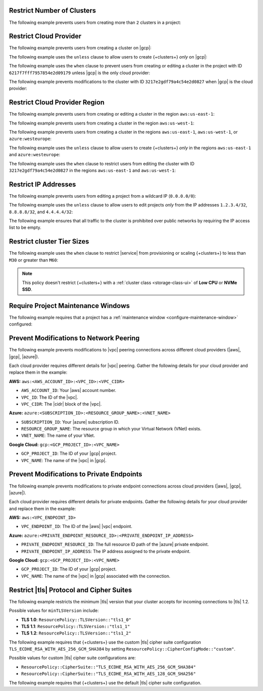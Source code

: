 .. _restrict-number-of-clusters-ui:

Restrict Number of Clusters
~~~~~~~~~~~~~~~~~~~~~~~~~~~~

The following example prevents users from creating more than ``2``
clusters in a project: 

.. code-block::
   :copyable: true
   
   forbid (
       principal,
       action == ResourcePolicy::Action::"cluster.modify",
       resource
   )
   when { context.project.clustersInProject > 2 };

.. _restrict-cloud-provider-ui: 

Restrict Cloud Provider
~~~~~~~~~~~~~~~~~~~~~~~

The following example prevents users from creating a cluster 
on |gcp|:

.. code-block::
   :copyable: true  

   forbid (
       principal, 
       action == ResourcePolicy::Action::"cluster.modify", 
       resource
   ) 
   when { context.cluster.cloudProviders.contains(ResourcePolicy::CloudProvider::"gcp") };


The following example uses the ``unless`` clause to allow users to 
create {+clusters+} *only* on |gcp|:

.. code-block::
   :copyable: true 

    forbid(
      principal, 
      action == ResourcePolicy::Action::"cluster.modify", 
      resource
    ) 
    unless { context.cluster.cloudProviders == [ResourcePolicy::CloudProvider::"gcp"] };

The following example uses the ``when`` clause to prevent users from  
creating or editing a cluster in the project with ID ``6217f7fff7957854e2d09179`` 
unless |gcp| is the only cloud provider:

.. code-block::
   :copyable: true 
               
    forbid (
      principal, 
      action == ResourcePolicy::Action::"cluster.modify", 
      resource
    ) 
    when {resource in ResourcePolicy::Project::"6217f7fff7957854e2d09179" && context.cluster.cloudProviders == [ResourcePolicy::CloudProvider::"gcp"] };

The following example prevents modifications to the cluster with ID 
``3217e2gdf79a4c54e2d0827`` when |gcp| is the cloud provider:

.. code-block::
   :copyable: true 
               
    forbid (
      principal, 
      action == ResourcePolicy::Action::"cluster.modify", 
      resource
    ) 
    when {resource in ResourcePolicy::Project::"65dcbf5ccd12a54df59a54e6" && resource == ResourcePolicy::Cluster::"670968dfc0a2297ef46bc02a" && context.cluster.cloudProviders == [ResourcePolicy::CloudProvider::"gcp"]};

.. _restrict-region-ui: 

Restrict Cloud Provider Region
~~~~~~~~~~~~~~~~~~~~~~~~~~~~~~

The following example prevents users from creating or editing a cluster
in the region ``aws:us-east-1``:

.. code-block::
   :copyable: true 

    forbid (
      principal,
      action == ResourcePolicy::Action::"cluster.modify",
      resource
    ) 
    when {context.cluster.regions.contains(ResourcePolicy::Region::"aws:us-east-1")};

The following example prevents users from creating a cluster 
in the region ``aws:us-west-1``:

.. code-block::
   :copyable: true 

    forbid(
      principal, 
      action == ResourcePolicy::Action::"cluster.modify", 
      resource
    ) 
    when { context.cluster.regions.contains(ResourcePolicy::Region::"aws:us-west-1") };

The following example prevents users from creating a cluster 
in the regions ``aws:us-east-1``, ``aws:us-west-1``, or ``azure:westeurope``:

.. code-block::
   :copyable: true 
          
    forbid(
      principal, 
      action == ResourcePolicy::Action::"cluster.modify", 
      resource
    ) 
    when { context.cluster.regions.containsAny([ResourcePolicy::Region::"aws:us-east-1",ResourcePolicy::Region::"aws:us-west-1",ResourcePolicy::Region::"azure:westeurope"]) };

The following example uses the ``unless`` clause to allow users to 
create {+clusters+} *only* in the regions ``aws:us-east-1`` and ``azure:westeurope``:

.. code-block::
   :copyable: true 

    forbid(
      principal, 
      action == ResourcePolicy::Action::\"cluster.modify\", 
      resource
    ) 
    unless { [ResourcePolicy::Region::"aws:us-east-1", ResourcePolicy::Region::"azure:westeurope"].containsAll(context.cluster.regions) };

The following example uses the ``when`` clause to restrict users from 
editing the cluster with ID ``3217e2gdf79a4c54e2d0827`` 
in the regions ``aws:us-east-1`` and ``aws:us-west-1``:

.. code-block::
   :copyable: true 

    forbid(
      principal, 
      action == ResourcePolicy::Action::"cluster.modify", 
      resource == ResourcePolicy::Cluster::"3217e2gdf79a4c54e2d0827"
    ) 
    when { context.cluster.regions.containsAny([ResourcePolicy::Region::"aws:us-east-1",ResourcePolicy::Region::"aws:us-west-1"]) };

.. _restrict-ip-addresses-ui: 

Restrict IP Addresses
~~~~~~~~~~~~~~~~~~~~~

The following example prevents users from editing a project 
from a wildcard IP (``0.0.0.0/0``):

.. code-block::
   :copyable: true 

    forbid(
      principal, 
      action == ResourcePolicy::Action::"project.ipAccessList.modify", 
      resource
    ) 
    when { context.project.ipAccessList.contains(ip("0.0.0.0/0")) };

The following example uses the ``unless`` clause to allow users to 
edit projects *only* from the IP addresses ``1.2.3.4/32``, ``8.8.8.8/32``, 
and ``4.4.4.4/32``:

.. code-block::
   :copyable: true 

    forbid(
      principal, 
      action == ResourcePolicy::Action::"project.ipAccessList.modify", 
      resource
    ) 
    unless { [ip("1.2.3.4/32"), ip("8.8.8.8/32"), ip("4.4.4.4/32")].containsAll(context.project.ipAccessList) };

The following example ensures that all traffic to the cluster is prohibited 
over public networks by requiring the IP access list to be empty.

.. code-block::
   :copyable: true 

    forbid (
      principal,
      action == ResourcePolicy::Action::"project.ipAccessList.modify",
      resource 
    )
    unless { context.project.ipAccessList.isEmpty() };

.. _restrict-cluster-tier-ui: 

Restrict cluster Tier Sizes
~~~~~~~~~~~~~~~~~~~~~~~~~~~~~~~

The following example uses the ``when`` clause to restrict |service| from
provisioning or scaling  {+clusters+} to less than ``M30`` or greater than ``M60``:
        
.. note::

    This policy doesn't restrict {+clusters+} with a :ref:`cluster class <storage-class-ui>` of  **Low CPU** or **NVMe SSD**.

.. code-block::
   :copyable: true

    forbid(
      principal, 
      action == ResourcePolicy::Action::"cluster.modify",
      resource
    ) 
    when { (context.cluster has minGeneralClassInstanceSizeValue && context.cluster.minGeneralClassInstanceSizeValue < 30) || (context.cluster has maxGeneralClassInstanceSizeValue && context.cluster.maxGeneralClassInstanceSizeValue > 60) };

.. _require-maintenance-window-ui: 

Require Project Maintenance Windows
~~~~~~~~~~~~~~~~~~~~~~~~~~~~~~~~~~~

The following example requires that a project has a :ref:`maintenance window <configure-maintenance-window>` configured:

.. code-block::
   :copyable: true

    forbid (
      principal, 
      action == ResourcePolicy::Action::"project.maintenanceWindow.modify", 
      resource
    ) 
    when {context.project.hasDefinedMaintenanceWindow == false};

.. _prevent-peering-modifications-ui:

Prevent Modifications to Network Peering
~~~~~~~~~~~~~~~~~~~~~~~~~~~~~~~~~~~~~~~~

The following example prevents modifications to |vpc| peering connections across 
different cloud providers (|aws|, |gcp|, |azure|).

Each cloud provider requires different details for |vpc| peering. Gather the following
details for your cloud provider and replace them in the example:

**AWS:** ``aws:<AWS_ACCOUNT_ID>:<VPC_ID>:<VPC_CIDR>``

- ``AWS_ACCOUNT_ID``: Your |aws| account number.
- ``VPC_ID``: The ID of the |vpc|.
- ``VPC_CIDR``: The |cidr| block of the |vpc|.

**Azure:** ``azure:<SUBSCRIPTION_ID>:<RESOURCE_GROUP_NAME>:<VNET_NAME>``

- ``SUBSCRIPTION_ID``: Your |azure| subscription ID.
- ``RESOURCE_GROUP_NAME``: The resource group in which your Virtual Network (VNet) exists.
- ``VNET_NAME``: The name of your VNet.

**Google Cloud:** ``gcp:<GCP_PROJECT_ID>:<VPC_NAME>``

- ``GCP_PROJECT_ID``: The ID of your |gcp| project.
- ``VPC_NAME``: The name of the |vpc| in |gcp|.

.. code-block::
   :copyable: true

    forbid (
      principal, 
      action == ResourcePolicy::Action::"project.vpcPeering.modify", 
      resource
    ) 
    when {context.project.peeringConnections == ["aws:000123456789:vpc-0316c47cc923ce313:10.0.0.0/16", "azure:fd01aafc-b3re-2193-8497-83lp3m83a1a5:rg-name:vnet", "gcp:inductive-cocoa-108200:default"]};

.. _prevent-private-endpoint-modifications-ui:

Prevent Modifications to Private Endpoints
~~~~~~~~~~~~~~~~~~~~~~~~~~~~~~~~~~~~~~~~~~

The following example prevents modifications to private endpoint connections across 
cloud providers (|aws|, |gcp|, |azure|).

Each cloud provider requires different details for private endpoints. Gather the 
following details for your cloud provider and replace them in the example:

**AWS:** ``aws:<VPC_ENDPOINT_ID>``

- ``VPC_ENDPOINT_ID``: The ID of the |aws| |vpc| endpoint.

**Azure:** ``azure:<PRIVATE_ENDPOINT_RESOURCE_ID>:<PRIVATE_ENDPOINT_IP_ADDRESS>``

- ``PRIVATE_ENDPOINT_RESOURCE_ID``: The full resource ID path of the |azure| private endpoint.
- ``PRIVATE_ENDPOINT_IP_ADDRESS``: The IP address assigned to the private endpoint.

**Google Cloud:** ``gcp:<GCP_PROJECT_ID>:<VPC_NAME>``

- ``GCP_PROJECT_ID``: The ID of your |gcp| project.
- ``VPC_NAME``: The name of the |vpc| in |gcp| associated with the connection.

.. code-block::
   :copyable: true

    forbid (
      principal, 
      action == ResourcePolicy::Action::"project.privateEndpoint.modify", 
      resource
    ) 
    when {context.project.privateEndpoints == ["aws:vpce-042d72ded1748f314", "azure:/subscriptions/fd01aafc-b3re-2193-8497-83lp3m83a1a5/resourceGroups/rg-name/providers/Microsoft.Network/privateEndpoints/pe-name:10.0.0.4", "gcp:inductive-cocoa-108200:default"]};

.. _restrict-tls-ui:

Restrict |tls| Protocol and Cipher Suites
~~~~~~~~~~~~~~~~~~~~~~~~~~~~~~~~~~~~~~~~~

The following example restricts the minimum |tls| version that your cluster
accepts for incoming connections to |tls| 1.2. 

Possible values for ``minTLSVersion`` include:

* **TLS 1.0**: ``ResourcePolicy::TLSVersion::"tls1_0"``
* **TLS 1.1**: ``ResourcePolicy::TLSVersion::"tls1_1"``
* **TLS 1.2**: ``ResourcePolicy::TLSVersion::"tls1_2"``

.. code-block::
   :copyable: true

    forbid (
      principal,
      action == ResourcePolicy::Action::"cluster.modify",
      resource
    )
    unless
    { context.cluster.minTLSVersion == ResourcePolicy::TLSVersion::"tls1_2" };

The following example requires that {+clusters+} use the custom |tls| cipher suite configuration 
``TLS_ECDHE_RSA_WITH_AES_256_GCM_SHA384`` by setting ``ResourcePolicy::CipherConfigMode::"custom"``.

Possible values for custom |tls| cipher suite configurations are:

* ``ResourcePolicy::CipherSuite::"TLS_ECDHE_RSA_WITH_AES_256_GCM_SHA384"``
* ``ResourcePolicy::CipherSuite::"TLS_ECDHE_RSA_WITH_AES_128_GCM_SHA256"``

.. code-block::
   :copyable: true

    forbid (
      principal,
      action == ResourcePolicy::Action::"cluster.modify",
      resource
    )
    unless
    {
      context.cluster.cipherConfigMode == ResourcePolicy::CipherConfigMode::"custom" &&
      context.cluster.cipherSuites == [ResourcePolicy::CipherSuite::"TLS_ECDHE_RSA_WITH_AES_256_GCM_SHA384"]
    };

The following example requires that {+clusters+} use the default |tls| cipher suite configuration.

.. code-block::
   :copyable: true

    forbid (
      principal,
      action == ResourcePolicy::Action::"cluster.modify",
      resource
    )
    unless
    {
      context.cluster.cipherConfigMode == ResourcePolicy::CipherConfigMode::"default"
    };
